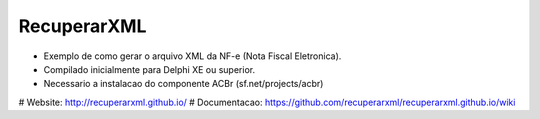 ===================================================
|LOGO| RecuperarXML |BADGE_DOWNLOADS| |BADGE_VERSION|
===================================================

.. |LOGO| image:: https://raw.githubusercontent.com/geduldig/TwitterAPI/master/logo.png 
   :height: 50
.. |BADGE_DOWNLOADS| image:: https://img.shields.io/pypi/dm/TwitterAPI.svg
   :target: https://dl.dropboxusercontent.com/s/871nfv2xm7fr8go/InstaladorRecuperarXML.exe?dl=1&token_hash=AAEcxh_88qQGAJcX0SN-OVv2JVnsIRDKoaRRWtabOylbNA
.. |BADGE_VERSION| image:: http://img.shields.io/pypi/v/TwitterAPI.svg
   :target: http://recuperarxml.github.io
   
      
* Exemplo de como gerar o arquivo XML da NF-e (Nota Fiscal Eletronica).
* Compilado inicialmente para Delphi XE ou superior.
* Necessario a instalacao do componente ACBr (sf.net/projects/acbr)


# Website: http://recuperarxml.github.io/
# Documentacao: https://github.com/recuperarxml/recuperarxml.github.io/wiki
